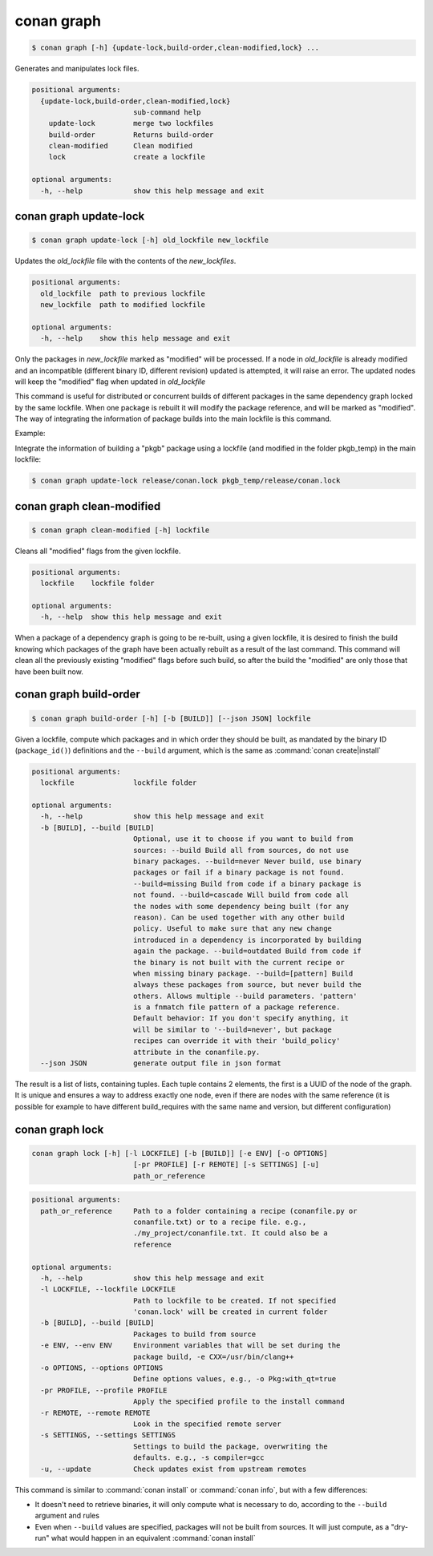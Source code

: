 .. _conan_graph:

conan graph
===========

.. code-block:: bash

    $ conan graph [-h] {update-lock,build-order,clean-modified,lock} ...

Generates and manipulates lock files.

.. code-block:: text

    positional arguments:
      {update-lock,build-order,clean-modified,lock}
                            sub-command help
        update-lock         merge two lockfiles
        build-order         Returns build-order
        clean-modified      Clean modified
        lock                create a lockfile

    optional arguments:
      -h, --help            show this help message and exit



conan graph update-lock
-----------------------

.. code-block:: bash

    $ conan graph update-lock [-h] old_lockfile new_lockfile

Updates the *old_lockfile* file with the contents of the *new_lockfiles*.

.. code-block:: text

  positional arguments:
    old_lockfile  path to previous lockfile
    new_lockfile  path to modified lockfile

  optional arguments:
    -h, --help    show this help message and exit


Only the packages in *new_lockfile* marked as "modified" will be processed.
If a node in *old_lockfile* is already modified and an incompatible (different
binary ID, different revision) updated is attempted, it will raise an error.
The updated nodes will keep the "modified" flag when updated in *old_lockfile*

This command is useful for distributed or concurrent builds of different packages
in the same dependency graph locked by the same lockfile. When one package is rebuilt
it will modify the package reference, and will be marked as "modified". The way
of integrating the information of package builds into the main lockfile is this command.

Example:

Integrate the information of building a "pkgb" package using a lockfile (and modified
in the folder pkgb_temp) in the main lockfile:

.. code-block:: bash

    $ conan graph update-lock release/conan.lock pkgb_temp/release/conan.lock


.. _conan_graph_clean_modified:

conan graph clean-modified
--------------------------

.. code-block:: bash

    $ conan graph clean-modified [-h] lockfile

Cleans all "modified" flags from the given lockfile.

.. code-block:: text

  positional arguments:
    lockfile    lockfile folder

  optional arguments:
    -h, --help  show this help message and exit

When a package of a dependency graph is going to be re-built, using a given lockfile,
it is desired to finish the build knowing which packages of the graph have been
actually rebuilt as a result of the last command. This command will clean all the
previously existing "modified" flags before such build, so after the build 
the "modified" are only those that have been built now.

.. _conan_graph_build_order:

conan graph build-order
-----------------------

.. code-block:: bash

  $ conan graph build-order [-h] [-b [BUILD]] [--json JSON] lockfile


Given a lockfile, compute which packages and in which order they should be built,
as mandated by the binary ID (``package_id()``) definitions and the ``--build`` argument,
which is the same as :command:`conan create|install`

.. code-block:: text

  positional arguments:
    lockfile              lockfile folder

  optional arguments:
    -h, --help            show this help message and exit
    -b [BUILD], --build [BUILD]
                          Optional, use it to choose if you want to build from
                          sources: --build Build all from sources, do not use
                          binary packages. --build=never Never build, use binary
                          packages or fail if a binary package is not found.
                          --build=missing Build from code if a binary package is
                          not found. --build=cascade Will build from code all
                          the nodes with some dependency being built (for any
                          reason). Can be used together with any other build
                          policy. Useful to make sure that any new change
                          introduced in a dependency is incorporated by building
                          again the package. --build=outdated Build from code if
                          the binary is not built with the current recipe or
                          when missing binary package. --build=[pattern] Build
                          always these packages from source, but never build the
                          others. Allows multiple --build parameters. 'pattern'
                          is a fnmatch file pattern of a package reference.
                          Default behavior: If you don't specify anything, it
                          will be similar to '--build=never', but package
                          recipes can override it with their 'build_policy'
                          attribute in the conanfile.py.
    --json JSON           generate output file in json format


The result is a list of lists, containing tuples. Each tuple contains 2 elements, the
first is a UUID of the node of the graph. It is unique and ensures a way to address
exactly one node, even if there are nodes with the same reference (it is possible for
example to have different build_requires with the same name and version, but different
configuration)


conan graph lock
----------------

.. code-block:: bash

    conan graph lock [-h] [-l LOCKFILE] [-b [BUILD]] [-e ENV] [-o OPTIONS]
                            [-pr PROFILE] [-r REMOTE] [-s SETTINGS] [-u]
                            path_or_reference

.. code-block:: text

    positional arguments:
      path_or_reference     Path to a folder containing a recipe (conanfile.py or
                            conanfile.txt) or to a recipe file. e.g.,
                            ./my_project/conanfile.txt. It could also be a
                            reference

    optional arguments:
      -h, --help            show this help message and exit
      -l LOCKFILE, --lockfile LOCKFILE
                            Path to lockfile to be created. If not specified
                            'conan.lock' will be created in current folder
      -b [BUILD], --build [BUILD]
                            Packages to build from source
      -e ENV, --env ENV     Environment variables that will be set during the
                            package build, -e CXX=/usr/bin/clang++
      -o OPTIONS, --options OPTIONS
                            Define options values, e.g., -o Pkg:with_qt=true
      -pr PROFILE, --profile PROFILE
                            Apply the specified profile to the install command
      -r REMOTE, --remote REMOTE
                            Look in the specified remote server
      -s SETTINGS, --settings SETTINGS
                            Settings to build the package, overwriting the
                            defaults. e.g., -s compiler=gcc
      -u, --update          Check updates exist from upstream remotes


This command is similar to :command:`conan install` or :command:`conan info`, but
with a few differences:

- It doesn't need to retrieve binaries, it will only compute what is necessary to do, according to the ``--build`` argument and rules
- Even when ``--build`` values are specified, packages will not be built from sources. It will just compute, as a "dry-run" what would happen in an equivalent :command:`conan install`
